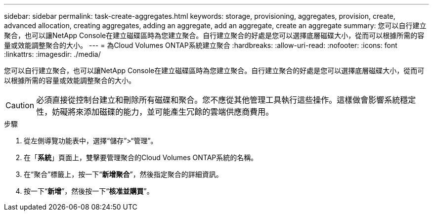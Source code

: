 ---
sidebar: sidebar 
permalink: task-create-aggregates.html 
keywords: storage, provisioning, aggregates, provision, create, advanced allocation, creating aggregates, adding an aggregate, add an aggregate, create an aggregate 
summary: 您可以自行建立聚合，也可以讓NetApp Console在建立磁碟區時為您建立聚合。自行建立聚合的好處是您可以選擇底層磁碟大小，從而可以根據所需的容量或效能調整聚合的大小。 
---
= 為Cloud Volumes ONTAP系統建立聚合
:hardbreaks:
:allow-uri-read: 
:nofooter: 
:icons: font
:linkattrs: 
:imagesdir: ./media/


[role="lead"]
您可以自行建立聚合，也可以讓NetApp Console在建立磁碟區時為您建立聚合。自行建立聚合的好處是您可以選擇底層磁碟大小，從而可以根據所需的容量或效能調整聚合的大小。


CAUTION: 必須直接從控制台建立和刪除所有磁碟和聚合。您不應從其他管理工具執行這些操作。這樣做會影響系統穩定性，妨礙將來添加磁碟的能力，並可能產生冗餘的雲端供應商費用。

.步驟
. 從左側導覽功能表中，選擇“儲存”>“管理”。
. 在「*系統*」頁面上，雙擊要管理聚合的Cloud Volumes ONTAP系統的名稱。
. 在“聚合”標籤上，按一下“*新增聚合*”，然後指定聚合的詳細資訊。
+
[role="tabbed-block"]
====
ifdef::aws[]

.AWS
--
** 如果系統提示您選擇磁碟類型和磁碟大小，請參閱link:task-planning-your-config.html["在 AWS 中規劃您的Cloud Volumes ONTAP配置"]。
** 如果提示您輸入聚合的容量大小，表示您正在支援 Amazon EBS 彈性磁碟區功能的配置上建立聚合。以下螢幕截圖顯示了由 gp3 磁碟組成的新聚合的範例。
+
image:screenshot-aggregate-size-ev.png["這是 gp3 磁碟的聚合磁碟螢幕的螢幕截圖，您可以在其中輸入聚合大小（以 TiB 為單位）。"]

+
link:concept-aws-elastic-volumes.html["了解有關彈性卷支持的更多信息"] 。



--
endif::aws[]

ifdef::azure[]

.Azure
--
有關磁碟類型和磁碟大小的協助，請參閱link:task-planning-your-config-azure.html["在 Azure 中規劃您的Cloud Volumes ONTAP配置"]。

--
endif::azure[]

ifdef::gcp[]

.Google雲
--
有關磁碟類型和磁碟大小的協助，請參閱link:task-planning-your-config-gcp.html["在 Google Cloud 中規劃您的Cloud Volumes ONTAP配置"]。

--
endif::gcp[]

====
. 按一下“*新增*”，然後按一下“*核准並購買*”。

